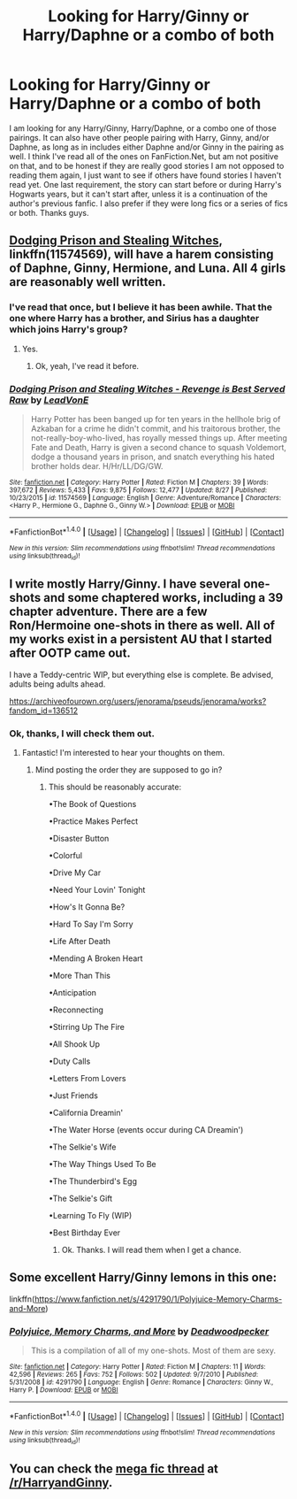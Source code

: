 #+TITLE: Looking for Harry/Ginny or Harry/Daphne or a combo of both

* Looking for Harry/Ginny or Harry/Daphne or a combo of both
:PROPERTIES:
:Author: Airman1991
:Score: 5
:DateUnix: 1508875107.0
:DateShort: 2017-Oct-24
:FlairText: Fic Search
:END:
I am looking for any Harry/Ginny, Harry/Daphne, or a combo one of those pairings. It can also have other people pairing with Harry, Ginny, and/or Daphne, as long as in includes either Daphne and/or Ginny in the pairing as well. I think I've read all of the ones on FanFiction.Net, but am not positive on that, and to be honest if they are really good stories I am not opposed to reading them again, I just want to see if others have found stories I haven't read yet. One last requirement, the story can start before or during Harry's Hogwarts years, but it can't start after, unless it is a continuation of the author's previous fanfic. I also prefer if they were long fics or a series of fics or both. Thanks guys.


** [[https://www.fanfiction.net/s/11574569/1/Dodging-Prison-and-Stealing-Witches-Revenge-is-Best-Served-Raw][Dodging Prison and Stealing Witches]], linkffn(11574569), will have a harem consisting of Daphne, Ginny, Hermione, and Luna. All 4 girls are reasonably well written.
:PROPERTIES:
:Author: InquisitorCOC
:Score: 3
:DateUnix: 1508884069.0
:DateShort: 2017-Oct-25
:END:

*** I've read that once, but I believe it has been awhile. That the one where Harry has a brother, and Sirius has a daughter which joins Harry's group?
:PROPERTIES:
:Author: Airman1991
:Score: 1
:DateUnix: 1508884153.0
:DateShort: 2017-Oct-25
:END:

**** Yes.
:PROPERTIES:
:Author: InquisitorCOC
:Score: 1
:DateUnix: 1508884290.0
:DateShort: 2017-Oct-25
:END:

***** Ok, yeah, I've read it before.
:PROPERTIES:
:Author: Airman1991
:Score: 1
:DateUnix: 1508884384.0
:DateShort: 2017-Oct-25
:END:


*** [[http://www.fanfiction.net/s/11574569/1/][*/Dodging Prison and Stealing Witches - Revenge is Best Served Raw/*]] by [[https://www.fanfiction.net/u/6791440/LeadVonE][/LeadVonE/]]

#+begin_quote
  Harry Potter has been banged up for ten years in the hellhole brig of Azkaban for a crime he didn't commit, and his traitorous brother, the not-really-boy-who-lived, has royally messed things up. After meeting Fate and Death, Harry is given a second chance to squash Voldemort, dodge a thousand years in prison, and snatch everything his hated brother holds dear. H/Hr/LL/DG/GW.
#+end_quote

^{/Site/: [[http://www.fanfiction.net/][fanfiction.net]] *|* /Category/: Harry Potter *|* /Rated/: Fiction M *|* /Chapters/: 39 *|* /Words/: 397,672 *|* /Reviews/: 5,433 *|* /Favs/: 9,875 *|* /Follows/: 12,477 *|* /Updated/: 8/27 *|* /Published/: 10/23/2015 *|* /id/: 11574569 *|* /Language/: English *|* /Genre/: Adventure/Romance *|* /Characters/: <Harry P., Hermione G., Daphne G., Ginny W.> *|* /Download/: [[http://www.ff2ebook.com/old/ffn-bot/index.php?id=11574569&source=ff&filetype=epub][EPUB]] or [[http://www.ff2ebook.com/old/ffn-bot/index.php?id=11574569&source=ff&filetype=mobi][MOBI]]}

--------------

*FanfictionBot*^{1.4.0} *|* [[[https://github.com/tusing/reddit-ffn-bot/wiki/Usage][Usage]]] | [[[https://github.com/tusing/reddit-ffn-bot/wiki/Changelog][Changelog]]] | [[[https://github.com/tusing/reddit-ffn-bot/issues/][Issues]]] | [[[https://github.com/tusing/reddit-ffn-bot/][GitHub]]] | [[[https://www.reddit.com/message/compose?to=tusing][Contact]]]

^{/New in this version: Slim recommendations using/ ffnbot!slim! /Thread recommendations using/ linksub(thread_id)!}
:PROPERTIES:
:Author: FanfictionBot
:Score: 1
:DateUnix: 1508888399.0
:DateShort: 2017-Oct-25
:END:


** I write mostly Harry/Ginny. I have several one-shots and some chaptered works, including a 39 chapter adventure. There are a few Ron/Hermoine one-shots in there as well. All of my works exist in a persistent AU that I started after OOTP came out.

I have a Teddy-centric WIP, but everything else is complete. Be advised, adults being adults ahead.

[[https://archiveofourown.org/users/jenorama/pseuds/jenorama/works?fandom_id=136512]]
:PROPERTIES:
:Author: jenorama_CA
:Score: 2
:DateUnix: 1508876800.0
:DateShort: 2017-Oct-24
:END:

*** Ok, thanks, I will check them out.
:PROPERTIES:
:Author: Airman1991
:Score: 2
:DateUnix: 1508876954.0
:DateShort: 2017-Oct-24
:END:

**** Fantastic! I'm interested to hear your thoughts on them.
:PROPERTIES:
:Author: jenorama_CA
:Score: 1
:DateUnix: 1508879826.0
:DateShort: 2017-Oct-25
:END:

***** Mind posting the order they are supposed to go in?
:PROPERTIES:
:Author: Airman1991
:Score: 1
:DateUnix: 1508880087.0
:DateShort: 2017-Oct-25
:END:

****** This should be reasonably accurate:

•The Book of Questions

•Practice Makes Perfect

•Disaster Button

•Colorful

•Drive My Car

•Need Your Lovin' Tonight

•How's It Gonna Be?

•Hard To Say I'm Sorry

•Life After Death

•Mending A Broken Heart

•More Than This

•Anticipation

•Reconnecting

•Stirring Up The Fire

•All Shook Up

•Duty Calls

•Letters From Lovers

•Just Friends

•California Dreamin'

•The Water Horse (events occur during CA Dreamin')

•The Selkie's Wife

•The Way Things Used To Be

•The Thunderbird's Egg

•The Selkie's Gift

•Learning To Fly (WIP)

•Best Birthday Ever
:PROPERTIES:
:Author: jenorama_CA
:Score: 1
:DateUnix: 1508882844.0
:DateShort: 2017-Oct-25
:END:

******* Ok. Thanks. I will read them when I get a chance.
:PROPERTIES:
:Author: Airman1991
:Score: 2
:DateUnix: 1508882954.0
:DateShort: 2017-Oct-25
:END:


** Some excellent Harry/Ginny lemons in this one:

linkffn([[https://www.fanfiction.net/s/4291790/1/Polyjuice-Memory-Charms-and-More]])
:PROPERTIES:
:Author: MolochDhalgren
:Score: 1
:DateUnix: 1508905040.0
:DateShort: 2017-Oct-25
:END:

*** [[http://www.fanfiction.net/s/4291790/1/][*/Polyjuice, Memory Charms, and More/*]] by [[https://www.fanfiction.net/u/386600/Deadwoodpecker][/Deadwoodpecker/]]

#+begin_quote
  This is a compilation of all of my one-shots. Most of them are sexy.
#+end_quote

^{/Site/: [[http://www.fanfiction.net/][fanfiction.net]] *|* /Category/: Harry Potter *|* /Rated/: Fiction M *|* /Chapters/: 11 *|* /Words/: 42,596 *|* /Reviews/: 265 *|* /Favs/: 752 *|* /Follows/: 502 *|* /Updated/: 9/7/2010 *|* /Published/: 5/31/2008 *|* /id/: 4291790 *|* /Language/: English *|* /Genre/: Romance *|* /Characters/: Ginny W., Harry P. *|* /Download/: [[http://www.ff2ebook.com/old/ffn-bot/index.php?id=4291790&source=ff&filetype=epub][EPUB]] or [[http://www.ff2ebook.com/old/ffn-bot/index.php?id=4291790&source=ff&filetype=mobi][MOBI]]}

--------------

*FanfictionBot*^{1.4.0} *|* [[[https://github.com/tusing/reddit-ffn-bot/wiki/Usage][Usage]]] | [[[https://github.com/tusing/reddit-ffn-bot/wiki/Changelog][Changelog]]] | [[[https://github.com/tusing/reddit-ffn-bot/issues/][Issues]]] | [[[https://github.com/tusing/reddit-ffn-bot/][GitHub]]] | [[[https://www.reddit.com/message/compose?to=tusing][Contact]]]

^{/New in this version: Slim recommendations using/ ffnbot!slim! /Thread recommendations using/ linksub(thread_id)!}
:PROPERTIES:
:Author: FanfictionBot
:Score: 1
:DateUnix: 1508905049.0
:DateShort: 2017-Oct-25
:END:


** You can check the [[https://www.reddit.com/r/HarryandGinny/comments/69334e/harryginny_fanfic_broken_down_by_category/][mega fic thread]] at [[/r/HarryandGinny]].
:PROPERTIES:
:Author: stefvh
:Score: 1
:DateUnix: 1508920018.0
:DateShort: 2017-Oct-25
:END:
